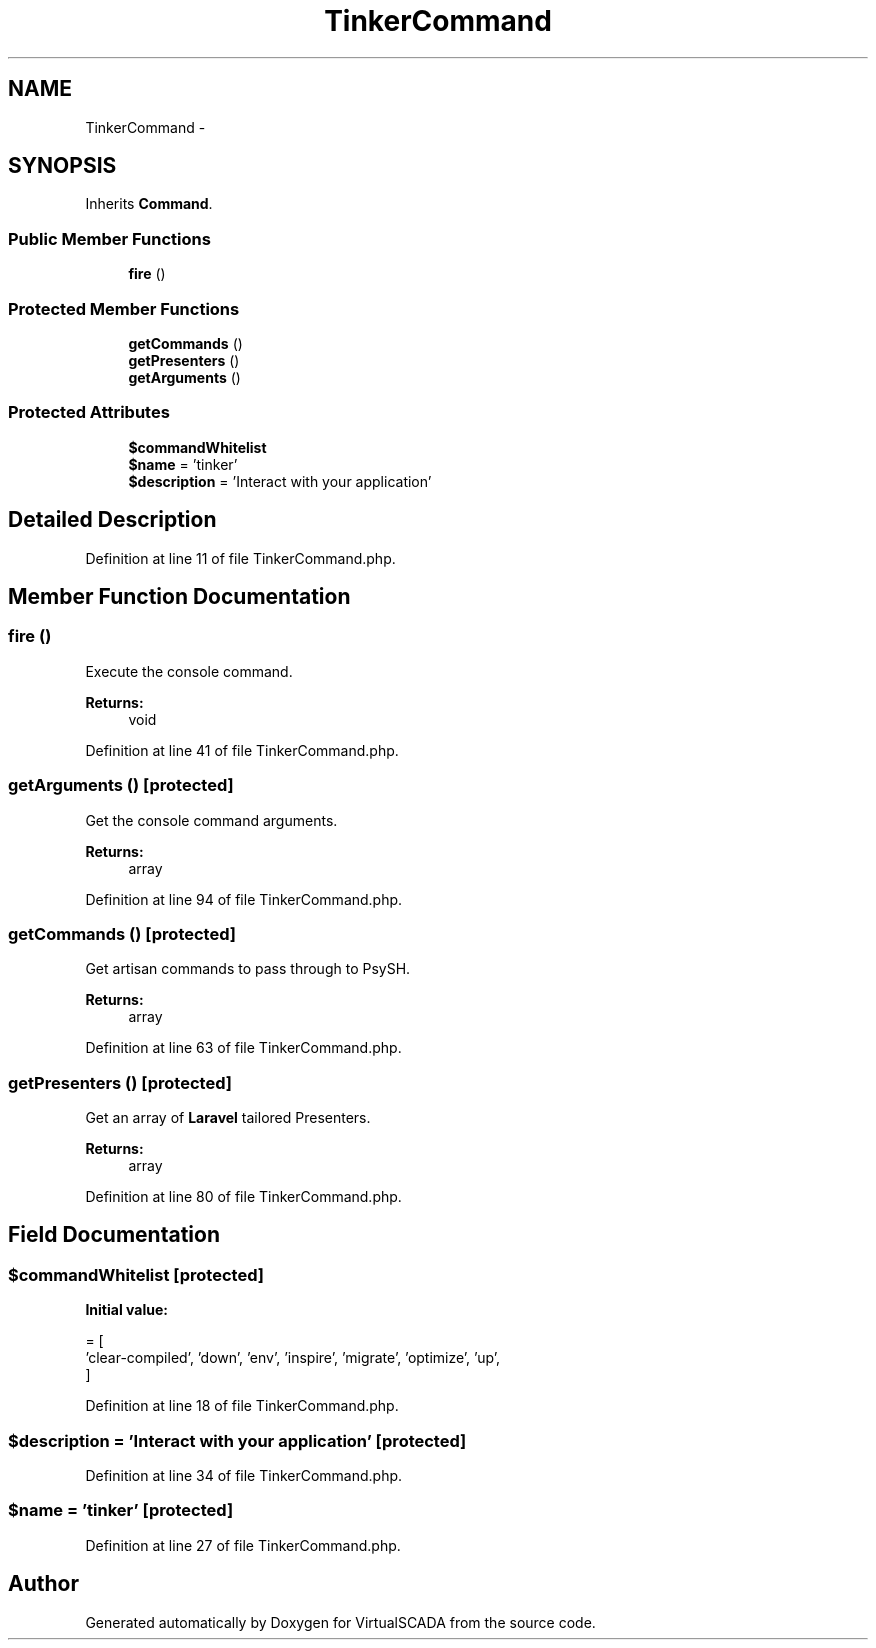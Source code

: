 .TH "TinkerCommand" 3 "Tue Apr 14 2015" "Version 1.0" "VirtualSCADA" \" -*- nroff -*-
.ad l
.nh
.SH NAME
TinkerCommand \- 
.SH SYNOPSIS
.br
.PP
.PP
Inherits \fBCommand\fP\&.
.SS "Public Member Functions"

.in +1c
.ti -1c
.RI "\fBfire\fP ()"
.br
.in -1c
.SS "Protected Member Functions"

.in +1c
.ti -1c
.RI "\fBgetCommands\fP ()"
.br
.ti -1c
.RI "\fBgetPresenters\fP ()"
.br
.ti -1c
.RI "\fBgetArguments\fP ()"
.br
.in -1c
.SS "Protected Attributes"

.in +1c
.ti -1c
.RI "\fB$commandWhitelist\fP"
.br
.ti -1c
.RI "\fB$name\fP = 'tinker'"
.br
.ti -1c
.RI "\fB$description\fP = 'Interact with your application'"
.br
.in -1c
.SH "Detailed Description"
.PP 
Definition at line 11 of file TinkerCommand\&.php\&.
.SH "Member Function Documentation"
.PP 
.SS "fire ()"
Execute the console command\&.
.PP
\fBReturns:\fP
.RS 4
void 
.RE
.PP

.PP
Definition at line 41 of file TinkerCommand\&.php\&.
.SS "getArguments ()\fC [protected]\fP"
Get the console command arguments\&.
.PP
\fBReturns:\fP
.RS 4
array 
.RE
.PP

.PP
Definition at line 94 of file TinkerCommand\&.php\&.
.SS "getCommands ()\fC [protected]\fP"
Get artisan commands to pass through to PsySH\&.
.PP
\fBReturns:\fP
.RS 4
array 
.RE
.PP

.PP
Definition at line 63 of file TinkerCommand\&.php\&.
.SS "getPresenters ()\fC [protected]\fP"
Get an array of \fBLaravel\fP tailored Presenters\&.
.PP
\fBReturns:\fP
.RS 4
array 
.RE
.PP

.PP
Definition at line 80 of file TinkerCommand\&.php\&.
.SH "Field Documentation"
.PP 
.SS "$commandWhitelist\fC [protected]\fP"
\fBInitial value:\fP
.PP
.nf
= [
        'clear-compiled', 'down', 'env', 'inspire', 'migrate', 'optimize', 'up',
    ]
.fi
.PP
Definition at line 18 of file TinkerCommand\&.php\&.
.SS "$description = 'Interact with your application'\fC [protected]\fP"

.PP
Definition at line 34 of file TinkerCommand\&.php\&.
.SS "$\fBname\fP = 'tinker'\fC [protected]\fP"

.PP
Definition at line 27 of file TinkerCommand\&.php\&.

.SH "Author"
.PP 
Generated automatically by Doxygen for VirtualSCADA from the source code\&.
